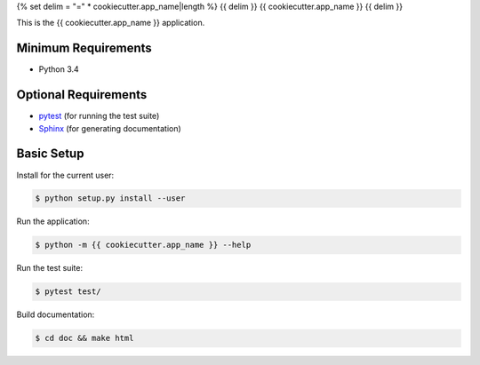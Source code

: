 {% set delim = "=" * cookiecutter.app_name|length %}
{{ delim }}
{{ cookiecutter.app_name }}
{{ delim }}

This is the {{ cookiecutter.app_name }} application.


Minimum Requirements
====================

- Python 3.4


Optional Requirements
=====================

.. _pytest: http://pytest.org
.. _Sphinx: http://sphinx-doc.org

- `pytest`_ (for running the test suite)
- `Sphinx`_ (for generating documentation)


Basic Setup
===========

Install for the current user:

.. code-block:: console

    $ python setup.py install --user


Run the application:

.. code-block:: console

    $ python -m {{ cookiecutter.app_name }} --help


Run the test suite:

.. code-block:: console
   
    $ pytest test/


Build documentation:

.. code-block:: console

    $ cd doc && make html
